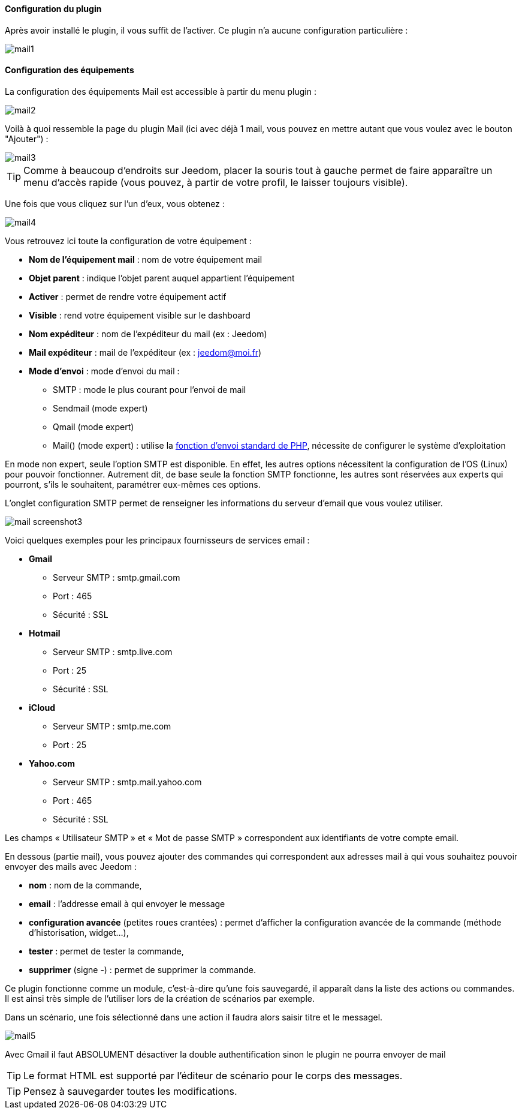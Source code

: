 ==== Configuration du plugin

Après avoir installé le plugin, il vous suffit de l'activer. Ce plugin n'a aucune configuration particulière : 

image::../images/mail1.PNG[]

==== Configuration des équipements

La configuration des équipements Mail est accessible à partir du menu plugin : 

image::../images/mail2.PNG[]

Voilà à quoi ressemble la page du plugin Mail (ici avec déjà 1 mail, vous pouvez en mettre autant que vous voulez avec le bouton "Ajouter") : 

image::../images/mail3.PNG[]

[icon="../images/plugin/tip.png"]
[TIP]
Comme à beaucoup d'endroits sur Jeedom, placer la souris tout à gauche permet de faire apparaître un menu d'accès rapide (vous pouvez, à partir de votre profil, le laisser toujours visible).

Une fois que vous cliquez sur l'un d'eux, vous obtenez : 

image::../images/mail4.PNG[]

Vous retrouvez ici toute la configuration de votre équipement : 

* *Nom de l'équipement mail* : nom de votre équipement mail
* *Objet parent* : indique l'objet parent auquel appartient l'équipement
* *Activer* : permet de rendre votre équipement actif
* *Visible* : rend votre équipement visible sur le dashboard
* *Nom expéditeur* : nom de l'expéditeur du mail (ex : Jeedom)
* *Mail expéditeur* : mail de l'expéditeur (ex : jeedom@moi.fr)
* *Mode d'envoi* : mode d'envoi du mail : 
** SMTP : mode le plus courant pour l'envoi de mail
** Sendmail (mode expert)
** Qmail (mode expert)
** Mail() (mode expert) : utilise la http://fr.php.net/manual/fr/function.mail.php[fonction d'envoi standard de PHP, window="_blank"], nécessite de configurer le système d'exploitation


En mode non expert, seule l'option SMTP est disponible. En effet, les autres options nécessitent la configuration de l'OS (Linux) pour pouvoir fonctionner. Autrement dit, de base seule la fonction SMTP fonctionne, les autres sont réservées aux experts qui pourront, s'ils le souhaitent, paramétrer eux-mêmes ces options.

L’onglet configuration SMTP permet de renseigner les informations du serveur d’email que vous voulez utiliser.

image:../images/mail_screenshot3.jpg[]

Voici quelques exemples pour les principaux fournisseurs de services email :

- *Gmail*
* Serveur SMTP : smtp.gmail.com
* Port : 465
* Sécurité : SSL
- *Hotmail*
* Serveur SMTP : smtp.live.com
* Port : 25
* Sécurité : SSL
- *iCloud*
* Serveur SMTP : smtp.me.com
* Port : 25
- *Yahoo.com*
* Serveur SMTP : smtp.mail.yahoo.com
* Port : 465
* Sécurité : SSL
 
Les champs « Utilisateur SMTP » et « Mot de passe SMTP » correspondent aux identifiants de votre compte email.


En dessous (partie mail), vous pouvez ajouter des commandes qui correspondent aux adresses mail à qui vous souhaitez pouvoir envoyer des mails avec Jeedom : 

* *nom* : nom de la commande,
* *email* : l'addresse email à qui envoyer le message
* *configuration avancée* (petites roues crantées) : permet d'afficher la configuration avancée de la commande (méthode d'historisation, widget...),
* *tester* : permet de tester la commande,
* *supprimer* (signe -) : permet de supprimer la commande.


Ce plugin fonctionne comme un module, c’est-à-dire qu’une fois sauvegardé, il apparaît dans la liste des actions ou commandes. Il est ainsi très simple de l’utiliser lors de la création de scénarios par exemple.


Dans un scénario, une fois sélectionné dans une action il faudra alors saisir titre et le messagel.

image:../images/mail5.jpg[]


[ATTENTION]
Avec Gmail il faut ABSOLUMENT désactiver la double authentification sinon le plugin ne pourra envoyer de mail

[TIP]
Le format HTML est supporté par l’éditeur de scénario pour le corps des messages.

[TIP]
Pensez à sauvegarder toutes les modifications.
